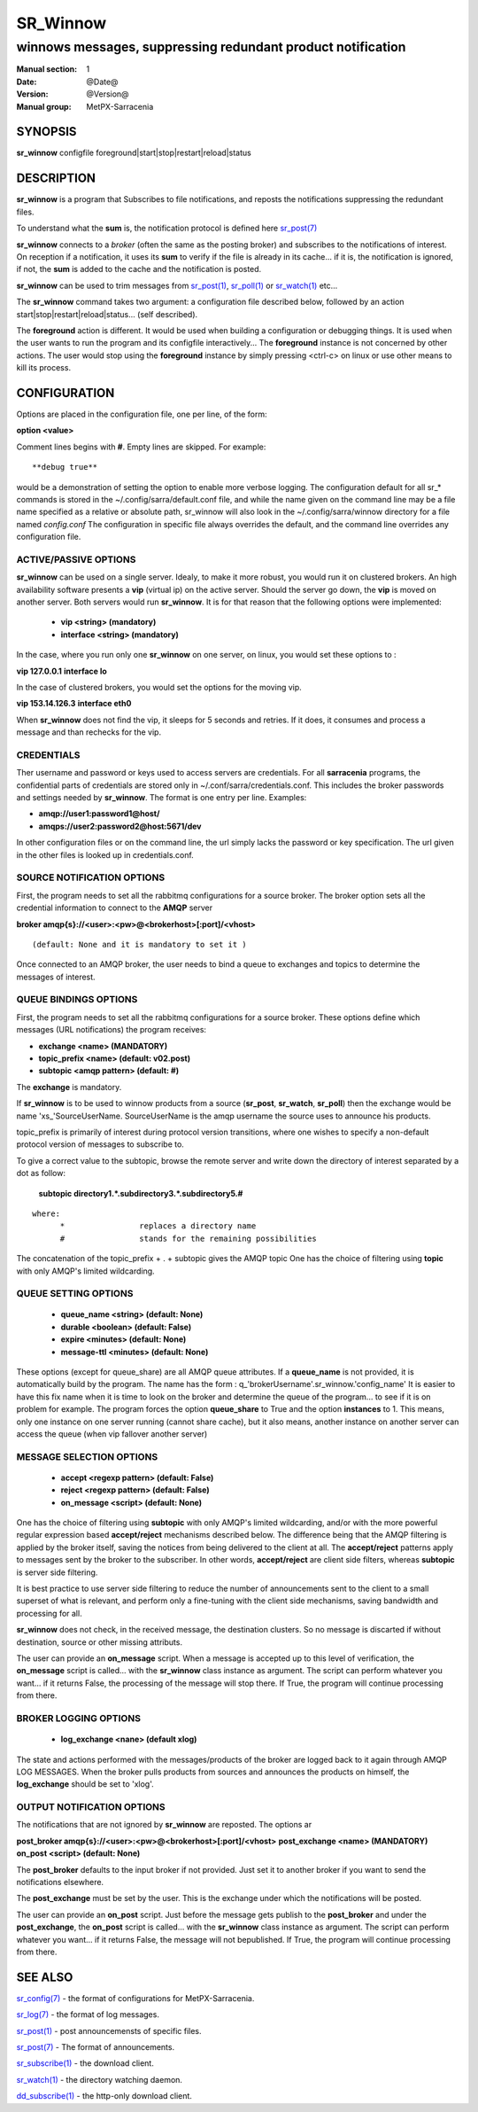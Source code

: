 ==========
 SR_Winnow 
==========

-----------------------------------------------------------
winnows messages, suppressing redundant product notification
-----------------------------------------------------------

:Manual section: 1 
:Date: @Date@
:Version: @Version@
:Manual group: MetPX-Sarracenia

SYNOPSIS
========

**sr_winnow** configfile foreground|start|stop|restart|reload|status

DESCRIPTION
===========

**sr_winnow** is a program that Subscribes to file notifications, 
and reposts the notifications suppressing the redundant files.

To understand what the **sum** is, the notification protocol is
defined here `sr_post(7) <sr_post.7.html>`_

**sr_winnow** connects to a *broker* (often the same as the posting broker)
and subscribes to the notifications of interest. On reception if a notification,
it uses its **sum** to verify if the file is already in its cache... 
if it is, the notification is ignored, if not, the **sum** is added to the cache
and the notification is posted.  

**sr_winnow** can be used to trim messages from `sr_post(1) <sr_post.1.html>`_,
`sr_poll(1) <sr_poll.1.html>`_  or `sr_watch(1) <sr_watch.1.html>`_  etc...

The **sr_winnow** command takes two argument: a configuration file described below,
followed by an action start|stop|restart|reload|status... (self described).

The **foreground** action is different. It would be used when building a configuration
or debugging things. It is used when the user wants to run the program and its configfile 
interactively...   The **foreground** instance is not concerned by other actions. 
The user would stop using the **foreground** instance by simply pressing <ctrl-c> on linux 
or use other means to kill its process.

CONFIGURATION
=============

Options are placed in the configuration file, one per line, of the form: 

**option <value>** 

Comment lines begins with **#**. 
Empty lines are skipped.
For example::

  **debug true**

would be a demonstration of setting the option to enable more verbose logging.
The configuration default for all sr_* commands is stored in 
the ~/.config/sarra/default.conf file, and while the name given on the command 
line may be a file name specified as a relative or absolute path, sr_winnow 
will also look in the ~/.config/sarra/winnow directory for a file 
named *config.conf*  The configuration in specific file always overrides
the default, and the command line overrides any configuration file.

ACTIVE/PASSIVE OPTIONS
----------------------

**sr_winnow** can be used on a single server.
Idealy, to make it more robust, you would run it on clustered brokers.
An high availability software presents a **vip** (virtual ip) on the active
server. Should the server go down, the **vip** is moved on another server.
Both servers would run **sr_winnow**. It is for that reason that the 
following options were implemented:

 - **vip          <string>          (mandatory)** 
 - **interface    <string>          (mandatory)**

In the case, where you run only one **sr_winnow** on one server,
on linux, you would set these options to :

**vip 127.0.0.1**
**interface lo**

In the case of clustered brokers, you would set the options for the 
moving vip.

**vip 153.14.126.3**
**interface eth0**

When **sr_winnow** does not find the vip, it sleeps for 5 seconds and retries.
If it does, it consumes and process a message and than rechecks for the vip.

CREDENTIALS 
-----------

Ther username and password or keys used to access servers are credentials.
For all **sarracenia** programs, the confidential parts of credentials are stored
only in ~/.conf/sarra/credentials.conf.  This includes the broker passwords and settings 
needed by **sr_winnow**.  The format is one entry per line.  Examples:

- **amqp://user1:password1@host/**
- **amqps://user2:password2@host:5671/dev**

In other configuration files or on the command line, the url simply lacks the 
password or key specification.  The url given in the other files is looked 
up in credentials.conf. 


SOURCE NOTIFICATION OPTIONS
---------------------------

First, the program needs to set all the rabbitmq configurations for a source 
broker.  The broker option sets all the credential information to connect 
to the **AMQP** server 

**broker amqp{s}://<user>:<pw>@<brokerhost>[:port]/<vhost>**

::

      (default: None and it is mandatory to set it ) 


Once connected to an AMQP broker, the user needs to bind a queue
to exchanges and topics to determine the messages of interest.

QUEUE BINDINGS OPTIONS
----------------------

First, the program needs to set all the rabbitmq configurations for a source broker.
These options define which messages (URL notifications) the program receives:

- **exchange      <name>         (MANDATORY)** 
- **topic_prefix  <name>         (default: v02.post)**
- **subtopic      <amqp pattern> (default: #)**

The **exchange** is mandatory.

If **sr_winnow** is to be used to winnow products from a source 
(**sr_post**, **sr_watch**, **sr_poll**)  then the exchange would
be name 'xs\_'SourceUserName.  SourceUserName is the amqp username the source
uses to announce his products.

topic_prefix is primarily of interest during protocol version transitions,
where one wishes to specify a non-default protocol version of messages to subscribe to. 

To give a correct value to the subtopic, browse the remote server and
write down the directory of interest separated by a dot
as follow:

 **subtopic  directory1.*.subdirectory3.*.subdirectory5.#** 

::

 where:  
       *                replaces a directory name 
       #                stands for the remaining possibilities

The concatenation of the topic_prefix + . + subtopic gives the AMQP topic
One has the choice of filtering using  **topic**  with only AMQP's limited 
wildcarding. 

QUEUE SETTING OPTIONS
---------------------

 - **queue_name   <string>          (default: None)** 
 - **durable      <boolean>         (default: False)** 
 - **expire       <minutes>         (default: None)**
 - **message-ttl  <minutes>         (default: None)**

These options (except for queue_share)  are all AMQP queue attributes.
If a **queue_name** is not provided, it is automatically build by the program.
The name has the form :  q\_'brokerUsername'.sr_winnow.'config_name'
It is easier to have this fix name when it is time to look on the broker
and determine the queue of the program... to see if it is on problem for example.
The program forces the option **queue_share** to True and the option **instances** to 1.
This means, only one instance on one server running (cannot share cache),
but it also means, another instance on another server can access the queue
(when vip fallover another server)

MESSAGE SELECTION OPTIONS
-------------------------

 - **accept        <regexp pattern> (default: False)** 
 - **reject        <regexp pattern> (default: False)** 
 - **on_message            <script> (default: None)** 

One has the choice of filtering using  **subtopic**  with only AMQP's limited 
wildcarding, and/or with the more powerful regular expression based  **accept/reject**  
mechanisms described below.  The difference being that the AMQP filtering is 
applied by the broker itself, saving the notices from being delivered to the 
client at all. The  **accept/reject**  patterns apply to messages sent by the 
broker to the subscriber.  In other words,  **accept/reject**  are client 
side filters, whereas  **subtopic**  is server side filtering.  

It is best practice to use server side filtering to reduce the number of 
announcements sent to the client to a small superset of what is relevant, and 
perform only a fine-tuning with the client side mechanisms, saving bandwidth 
and processing for all.

**sr_winnow** does not check, in the received message, the destination clusters. 
So no message is discarted if without destination, source or other missing attributs.

The user can provide an **on_message** script. When a message is accepted up 
to this level of verification, the **on_message** script is called... with 
the **sr_winnow** class instance as argument.  The script can perform whatever 
you want... if it returns False, the processing of the message will stop 
there. If True, the program will continue processing from there.  


BROKER LOGGING OPTIONS
----------------------

 - **log_exchange     <nane>   (default xlog)**

The state and actions performed with the messages/products of the broker
are logged back to it again through AMQP LOG MESSAGES.  When the broker
pulls products from sources and announces the products on himself, the
**log_exchange** should be set to 'xlog'.  

 
OUTPUT NOTIFICATION OPTIONS
---------------------------

The notifications that are not ignored by **sr_winnow** are reposted.
The options ar

**post_broker amqp{s}://<user>:<pw>@<brokerhost>[:port]/<vhost>**
**post_exchange     <name>         (MANDATORY)** 
**on_post           <script>       (default: None)** 

The **post_broker** defaults to the input broker if not provided.
Just set it to another broker if you want to send the notifications
elsewhere.

The **post_exchange** must be set by the user. This is the exchange under
which the notifications will be posted.

The user can provide an **on_post** script. Just before the message gets
publish to the **post_broker** and under the **post_exchange**, the 
**on_post** script is called... with the **sr_winnow** class instance as argument.
The script can perform whatever you want... if it returns False, the message will not 
bepublished. If True, the program will continue processing from there.  

SEE ALSO
========

`sr_config(7) <sr_config.7.html>`_ - the format of configurations for MetPX-Sarracenia.

`sr_log(7) <sr_log.7.html>`_ - the format of log messages.

`sr_post(1) <sr_post.1.html>`_ - post announcemensts of specific files.

`sr_post(7) <sr_post.7.html>`_ - The format of announcements.

`sr_subscribe(1) <sr_subscribe.1.html>`_ - the download client.

`sr_watch(1) <sr_watch.1.html>`_ - the directory watching daemon.

`dd_subscribe(1) <dd_subscribe.1.html>`_ - the http-only download client.
